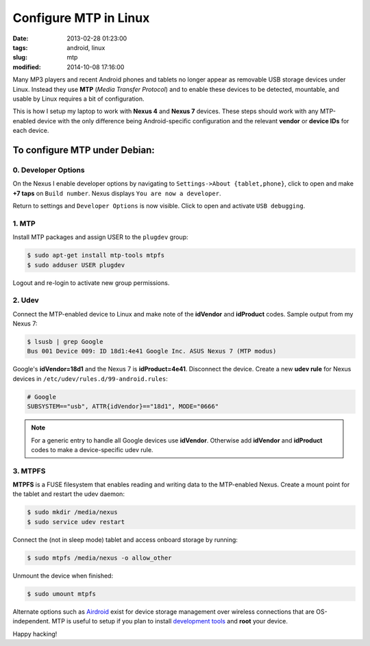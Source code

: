 ======================
Configure MTP in Linux
======================

:date: 2013-02-28 01:23:00
:tags: android, linux
:slug: mtp
:modified: 2014-10-08 17:16:00

Many MP3 players and recent Android phones and tablets no longer appear as removable USB storage devices under Linux. Instead they use **MTP** (*Media Transfer Protocol*) and to enable these devices to be detected, mountable, and usable by Linux requires a bit of configuration.

This is how I setup my laptop to work with **Nexus 4** and **Nexus 7** devices. These steps should work with any MTP-enabled device with the only difference being Android-specific configuration and the relevant **vendor** or **device IDs** for each device.

To configure MTP under Debian:
==============================

0. Developer Options
--------------------

On the Nexus I enable developer options by navigating to ``Settings->About {tablet,phone}``, click to open and make **+7 taps** on ``Build number``. Nexus displays ``You are now a developer``.

Return to settings and ``Developer Options`` is now visible. Click to open and activate ``USB debugging``.

1. MTP
------

Install MTP packages and assign USER to the ``plugdev`` group:

.. code-block:: bash

    $ sudo apt-get install mtp-tools mtpfs
    $ sudo adduser USER plugdev

Logout and re-login to activate new group permissions.

2. Udev 
-------

Connect the MTP-enabled device to Linux and make note of the **idVendor** and **idProduct** codes. Sample output from my Nexus 7: 

.. code-block:: bash

    $ lsusb | grep Google
    Bus 001 Device 009: ID 18d1:4e41 Google Inc. ASUS Nexus 7 (MTP modus)

Google's **idVendor=18d1** and the Nexus 7 is **idProduct=4e41**. Disconnect the device. Create a new **udev rule** for Nexus devices in ``/etc/udev/rules.d/99-android.rules``:

.. code-block:: bash

    # Google
    SUBSYSTEM=="usb", ATTR{idVendor}=="18d1", MODE="0666"

.. note::

    For a generic entry to handle all Google devices use **idVendor**. Otherwise add **idVendor** and **idProduct** codes to make a device-specific udev rule.

3. MTPFS
--------

**MTPFS** is a FUSE filesystem that enables reading and writing data to the MTP-enabled Nexus. Create a mount point for the tablet and restart the udev daemon:

.. code-block:: bash

    $ sudo mkdir /media/nexus
    $ sudo service udev restart

Connect the (not in sleep mode) tablet and access onboard storage by running:

.. code-block:: bash

    $ sudo mtpfs /media/nexus -o allow_other

Unmount the device when finished:

.. code-block:: bash

    $ sudo umount mtpfs

Alternate options such as `Airdroid <https://play.google.com/store/apps/details?id=com.sand.airdroid>`_ exist for device storage management over wireless connections that are OS-independent. MTP is useful to setup if you plan to install `development tools <http://www.circuidipity.com/adb-fastboot-android.html>`_ and **root** your device.

Happy hacking!
